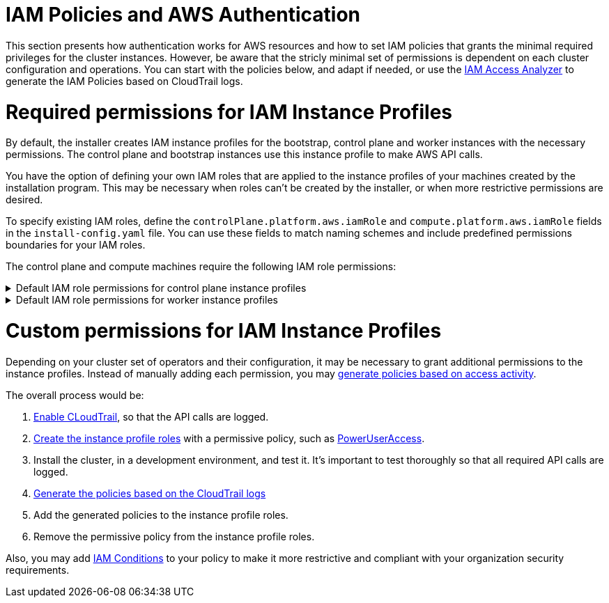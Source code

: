 // Module included in the following assemblies:
//
// * installing/installing_aws/installing-aws-account.adoc

[id="installation-aws-permissions-iam-roles_{context}"]
= IAM Policies and AWS Authentication

This section presents how authentication works for AWS resources and how to set IAM policies that grants the minimal required privileges for the cluster instances. However, be aware that the stricly minimal set of permissions is dependent on each cluster configuration and operations. You can start with the policies below, and adapt if needed, or use the https://docs.aws.amazon.com/IAM/latest/UserGuide/what-is-access-analyzer.html[IAM Access Analyzer] to generate the IAM Policies based on CloudTrail logs. 

= Required permissions for IAM Instance Profiles

By default, the installer creates IAM instance profiles for the bootstrap, control plane and worker instances with the necessary permissions. The control plane and bootstrap instances use this instance profile to make AWS API calls.

You have the option of defining your own IAM roles that are applied to the instance profiles of your machines created by the installation program. This may be necessary when roles can't be created by the installer, or when more restrictive permissions are desired.

To specify existing IAM roles, define the `controlPlane.platform.aws.iamRole` and `compute.platform.aws.iamRole` fields in the `install-config.yaml` file. You can use these fields to match naming schemes and include predefined permissions boundaries for your IAM roles.

The control plane and compute machines require the following IAM role permissions:

.Default IAM role permissions for control plane instance profiles
[%collapsible]
====
* `ec2:AttachVolume`
* `ec2:AuthorizeSecurityGroupIngress`
* `ec2:CreateSecurityGroup`
* `ec2:CreateTags`
* `ec2:CreateVolume`
* `ec2:DeleteSecurityGroup`
* `ec2:DeleteVolume`
* `ec2:Describe*`
* `ec2:DetachVolume`
* `ec2:ModifyInstanceAttribute`
* `ec2:ModifyVolume`
* `ec2:RevokeSecurityGroupIngress`
* `elasticloadbalancing:AddTags`
* `elasticloadbalancing:AttachLoadBalancerToSubnets`
* `elasticloadbalancing:ApplySecurityGroupsToLoadBalancer`
* `elasticloadbalancing:CreateListener`
* `elasticloadbalancing:CreateLoadBalancer`
* `elasticloadbalancing:CreateLoadBalancerPolicy`
* `elasticloadbalancing:CreateLoadBalancerListeners`
* `elasticloadbalancing:CreateTargetGroup`
* `elasticloadbalancing:ConfigureHealthCheck`
* `elasticloadbalancing:DeleteListener`
* `elasticloadbalancing:DeleteLoadBalancer`
* `elasticloadbalancing:DeleteLoadBalancerListeners`
* `elasticloadbalancing:DeleteTargetGroup`
* `elasticloadbalancing:DeregisterInstancesFromLoadBalancer`
* `elasticloadbalancing:DeregisterTargets`
* `elasticloadbalancing:Describe*`
* `elasticloadbalancing:DetachLoadBalancerFromSubnets`
* `elasticloadbalancing:ModifyListener`
* `elasticloadbalancing:ModifyLoadBalancerAttributes`
* `elasticloadbalancing:ModifyTargetGroup`
* `elasticloadbalancing:ModifyTargetGroupAttributes`
* `elasticloadbalancing:RegisterInstancesWithLoadBalancer`
* `elasticloadbalancing:RegisterTargets`
* `elasticloadbalancing:SetLoadBalancerPoliciesForBackendServer`
* `elasticloadbalancing:SetLoadBalancerPoliciesOfListener`
* `kms:DescribeKey`
====

.Default IAM role permissions for worker instance profiles
[%collapsible]
====
* `ec2:DescribeInstances`
* `ec2:DescribeRegions`
====

= Custom permissions for IAM Instance Profiles

Depending on your cluster set of operators and their configuration, it may be necessary to grant additional permissions to the instance profiles. Instead of manually adding each permission, you may https://docs.aws.amazon.com/IAM/latest/UserGuide/access_policies_generate-policy.html?icmpid=docs_iam_console[generate policies based on access activity].

The overall process would be:

. https://docs.aws.amazon.com/awscloudtrail/latest/userguide/cloudtrail-getting-started.html[Enable CLoudTrail], so that the API calls are logged.
. https://docs.aws.amazon.com/IAM/latest/UserGuide/id_roles_use_switch-role-ec2.html[Create the instance profile roles] with a permissive policy, such as   https://us-east-1.console.aws.amazon.com/iam/home?region=us-east-1&skipRegion=true#policies/arn:aws:iam::aws:policy/PowerUserAccess[PowerUserAccess].
. Install the cluster, in a development environment, and test it. It's important to test thoroughly so that all required API calls are logged.
. https://docs.aws.amazon.com/IAM/latest/UserGuide/access-analyzer-policy-generation.html[Generate the policies based on the CloudTrail logs]
. Add the generated policies to the instance profile roles.
. Remove the permissive policy from the instance profile roles.

Also, you may add https://docs.aws.amazon.com/IAM/latest/UserGuide/reference_policies_elements_condition.html[IAM Conditions] to your policy to make it more restrictive and compliant with your organization security requirements.
